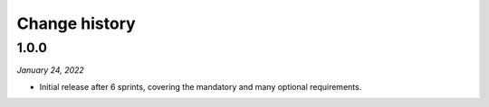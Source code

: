 ==============
Change history
==============


1.0.0
=====

*January 24, 2022*

* Initial release after 6 sprints, covering the mandatory and many optional
  requirements.
